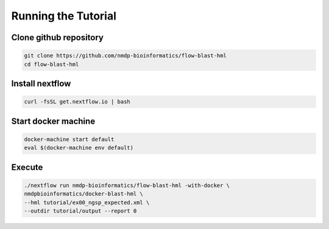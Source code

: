 Running the Tutorial
================================

Clone github repository
-----------------------
.. code-block:: shell

	git clone https://github.com/nmdp-bioinformatics/flow-blast-hml
	cd flow-blast-hml

Install nextflow
----------------
.. code-block:: shell

	curl -fsSL get.nextflow.io | bash

Start docker machine
--------------------
.. code-block:: shell

	docker-machine start default
	eval $(docker-machine env default)

Execute
------------
.. code-block:: shell

	./nextflow run nmdp-bioinformatics/flow-blast-hml -with-docker \
	nmdpbioinformatics/docker-blast-hml \
	--hml tutorial/ex00_ngsp_expected.xml \
	--outdir tutorial/output --report 0
